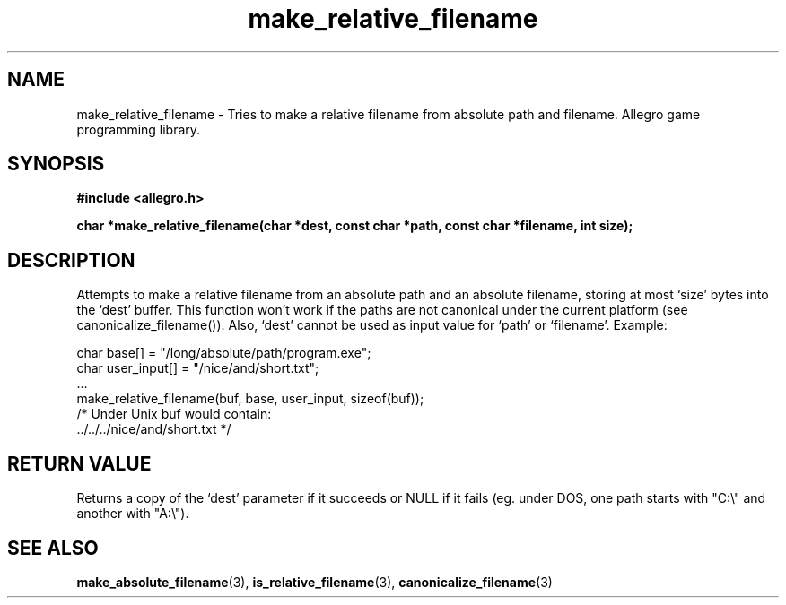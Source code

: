 .\" Generated by the Allegro makedoc utility
.TH make_relative_filename 3 "version 4.4.3" "Allegro" "Allegro manual"
.SH NAME
make_relative_filename \- Tries to make a relative filename from absolute path and filename. Allegro game programming library.\&
.SH SYNOPSIS
.B #include <allegro.h>

.sp
.B char *make_relative_filename(char *dest, const char *path, const char *filename, int size);
.SH DESCRIPTION
Attempts to make a relative filename from an absolute path and an absolute
filename, storing at most `size' bytes into the `dest' buffer. This
function won't work if the paths are not canonical under the current
platform (see canonicalize_filename()). Also, `dest' cannot be used as
input value for `path' or `filename'. Example:

.nf
   char base[] = "/long/absolute/path/program.exe";
   char user_input[] = "/nice/and/short.txt";
   ...
   make_relative_filename(buf, base, user_input, sizeof(buf));
   /* Under Unix buf would contain:
      ../../../nice/and/short.txt */
.fi
.SH "RETURN VALUE"
Returns a copy of the `dest' parameter if it succeeds or NULL if it fails
(eg. under DOS, one path starts with "C:\\" and another with "A:\\").

.SH SEE ALSO
.BR make_absolute_filename (3),
.BR is_relative_filename (3),
.BR canonicalize_filename (3)
